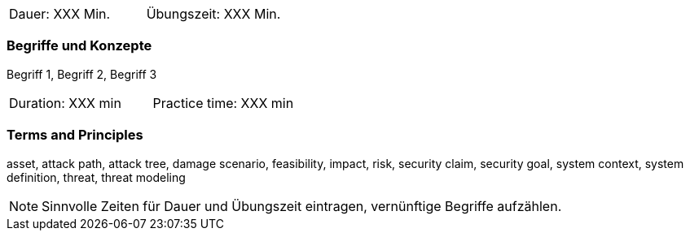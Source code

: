 // tag::DE[]
|===
| Dauer: XXX Min. | Übungszeit: XXX Min.
|===

=== Begriffe und Konzepte
Begriff 1, Begriff 2, Begriff 3


// end::DE[]

// tag::EN[]
|===
| Duration: XXX min | Practice time: XXX min
|===

=== Terms and Principles
asset, attack path, attack tree, damage scenario, feasibility, impact, risk, security claim, security goal,
system context, system definition, threat, threat modeling

// end::EN[]

[NOTE]
====
Sinnvolle Zeiten für Dauer und Übungszeit eintragen, vernünftige Begriffe aufzählen.
====
